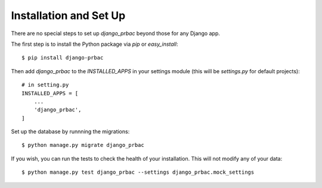 
Installation and Set Up
=======================

There are no special steps to set up `django_prbac` beyond those for any Django app.

The first step is to install the Python package via `pip` or `easy_install`::

    $ pip install django-prbac

Then add `django_prbac` to the `INSTALLED_APPS` in your settings module
(this will be `settings.py` for default projects)::

    # in setting.py
    INSTALLED_APPS = [
        ...
        'django_prbac',
    ]

Set up the database by runnning the migrations::

    $ python manage.py migrate django_prbac

If you wish, you can run the tests to check the health of your installation. This will not modify any
of your data::

    $ python manage.py test django_prbac --settings django_prbac.mock_settings
